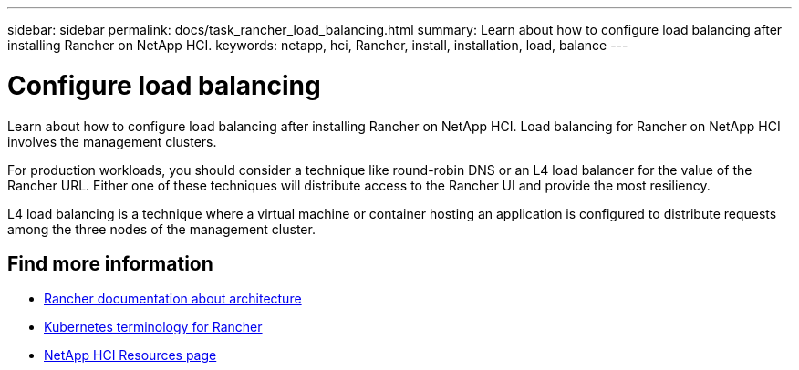 ---
sidebar: sidebar
permalink: docs/task_rancher_load_balancing.html
summary: Learn about how to configure load balancing after installing Rancher on NetApp HCI.
keywords: netapp, hci, Rancher, install, installation, load, balance
---

= Configure load balancing
:hardbreaks:
:nofooter:
:icons: font
:linkattrs:
:imagesdir: ../media/

[.lead]
Learn about how to configure load balancing after installing Rancher on NetApp HCI. Load balancing for Rancher on NetApp HCI involves the management clusters.

For production workloads, you should consider a technique like round-robin DNS or an L4 load balancer for the value of the Rancher URL. Either one of these techniques will distribute access to the Rancher UI and provide the most resiliency.

L4 load balancing is a technique where a virtual machine or container hosting an application is configured to distribute requests among the three nodes of the management cluster.


[discrete]
== Find more information
* https://rancher.com/docs/rancher/v2.x/en/overview/architecture/[Rancher documentation about architecture^]
* https://rancher.com/docs/rancher/v2.x/en/overview/concepts/[Kubernetes terminology for Rancher^]
* https://www.netapp.com/us/documentation/hci.aspx[NetApp HCI Resources page^]
